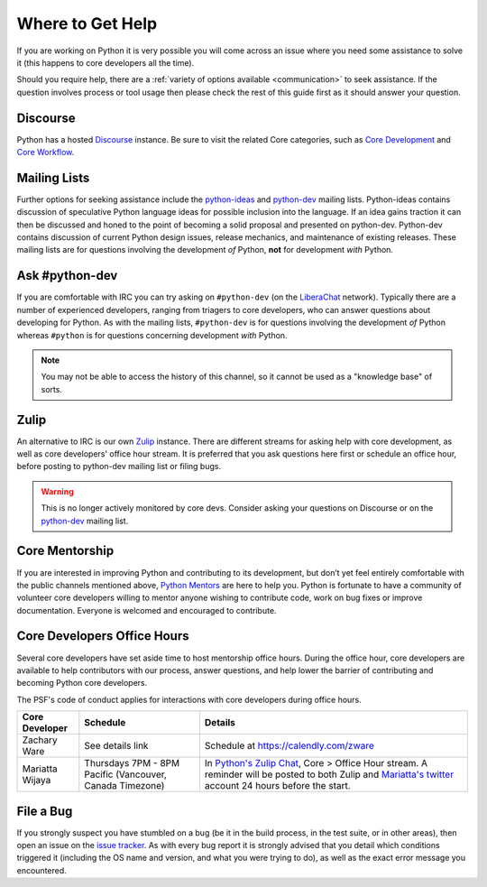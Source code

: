 .. _help:

Where to Get Help
=================

If you are working on Python it is very possible you will come across an issue
where you need some assistance to solve it (this happens to core developers
all the time).

Should you require help, there are a :ref:`variety of options available
<communication>` to seek assistance. If the question involves process or tool
usage then please check the rest of this guide first as it should answer your
question.

Discourse
---------

Python has a hosted `Discourse`_ instance. Be sure to visit the related Core
categories, such as
`Core Development <https://discuss.python.org/c/core-dev/23>`_ and
`Core Workflow <https://discuss.python.org/c/core-workflow/8>`_.

.. _Discourse: https://discuss.python.org/

Mailing Lists
-------------

Further options for seeking assistance include the `python-ideas`_ and
`python-dev`_ mailing lists. Python-ideas contains discussion of speculative
Python language ideas for possible inclusion into the language. If an idea
gains traction it can then be discussed and honed to the point of becoming a
solid proposal and presented on python-dev.  Python-dev contains discussion
of current Python design issues, release mechanics, and maintenance of
existing releases.  These mailing lists are for questions involving the
development *of* Python, **not** for development *with* Python.

.. _python-ideas: https://mail.python.org/mailman/listinfo/python-ideas
.. _python-dev: https://mail.python.org/mailman/listinfo/python-dev

Ask #python-dev
---------------

If you are comfortable with IRC you can try asking on ``#python-dev`` (on
the `LiberaChat`_ network). Typically there are a number of experienced
developers, ranging from triagers to core developers, who can answer
questions about developing for Python.  As with the mailing lists,
``#python-dev`` is for questions involving the development *of* Python
whereas ``#python`` is for questions concerning development *with* Python.

.. note::

  You may not be able to access the history of this channel, so it cannot
  be used as a "knowledge base" of sorts.

.. _LiberaChat: https://libera.chat/

Zulip
-----

An alternative to IRC is our own `Zulip`_ instance.  There are different streams
for asking help with core development, as well as core developers' office
hour stream. It is preferred that you ask questions here first or schedule
an office hour, before posting to python-dev mailing list or filing bugs.

.. warning::

  This is no longer actively monitored by core devs. Consider asking your questions
  on Discourse or on the `python-dev`_ mailing list.

.. _Zulip: https://python.zulipchat.com


Core Mentorship
---------------

If you are interested in improving Python and contributing to its development,
but don’t yet feel entirely comfortable with the public channels mentioned
above, `Python Mentors`_ are here to help you.  Python is fortunate to have a
community of volunteer core developers willing to mentor anyone wishing to
contribute code, work on bug fixes or improve documentation.  Everyone is
welcomed and encouraged to contribute.

.. _Python Mentors: https://www.python.org/dev/core-mentorship/


.. _office hour:

Core Developers Office Hours
----------------------------

Several core developers have set aside time to host mentorship office hours.
During the office hour, core developers are available to help contributors with
our process, answer questions, and help lower the barrier of contributing and
becoming Python core developers.

The PSF's code of conduct applies for interactions with core developers
during office hours.

+------------------+-------------------------------+------------------------------------------------+
| Core Developer   | Schedule                      | Details                                        |
+==================+===============================+================================================+
| Zachary Ware     | See details link              | Schedule at https://calendly.com/zware         |
+------------------+-------------------------------+------------------------------------------------+
| Mariatta Wijaya  | Thursdays 7PM - 8PM Pacific   | In `Python's Zulip Chat`_, Core > Office       |
|                  | (Vancouver, Canada Timezone)  | Hour stream. A reminder will be posted to both |
|                  |                               | Zulip and `Mariatta's twitter`_ account        |
|                  |                               | 24 hours before the start.                     |
+------------------+-------------------------------+------------------------------------------------+

.. _Python's Zulip Chat: https://python.zulipchat.com/login/#narrow/stream/116503-core/topic/Office.20Hour
.. _Mariatta's twitter: https://twitter.com/mariatta


File a Bug
----------

If you strongly suspect you have stumbled on a bug (be it in the build
process, in the test suite, or in other areas), then open an issue on the
`issue tracker`_.  As with every bug report it is strongly advised that
you detail which conditions triggered it (including the OS name and version,
and what you were trying to do), as well as the exact error message you
encountered.

.. _issue tracker: https://bugs.python.org
